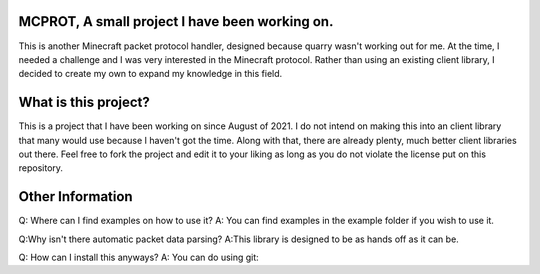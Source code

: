 MCPROT, A small project I have been working on.
==================================

This is another Minecraft packet protocol handler, designed because quarry wasn't working out for me.
At the time, I needed a challenge and I was very interested in the Minecraft protocol.
Rather than using an existing client library, I decided to create my own to expand my knowledge in this field.


What is this project?
==================================

This is a project that I have been working on since August of 2021.
I do not intend on making this into an client library that many would use because I haven't got the time.
Along with that, there are already plenty, much better client libraries out there.
Feel free to fork the project and edit it to your liking as long as you do not violate the license put on this repository.

Other Information
==================================
Q: Where can I find examples on how to use it?
A: You can find examples in the example folder if you wish to use it.

Q:Why isn't there automatic packet data parsing?
A:This library is designed to be as hands off as it can be.

Q: How can I install this anyways?
A: You can do using git:




